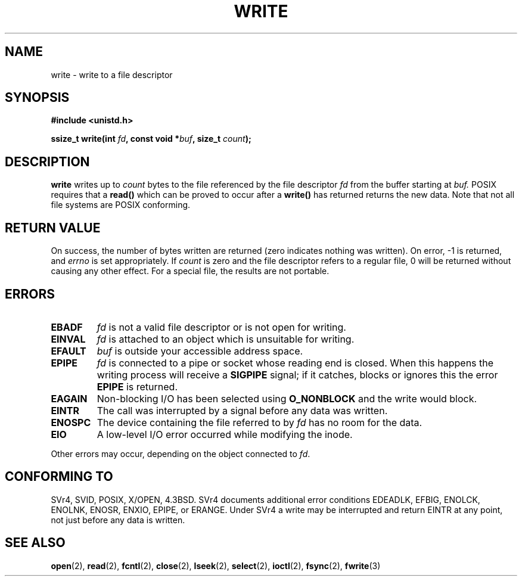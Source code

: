 .\" Hey Emacs! This file is -*- nroff -*- source.
.\"
.\" This manpage is Copyright (C) 1992 Drew Eckhardt;
.\"                               1993 Michael Haardt, Ian Jackson.
.\"
.\" Permission is granted to make and distribute verbatim copies of this
.\" manual provided the copyright notice and this permission notice are
.\" preserved on all copies.
.\"
.\" Permission is granted to copy and distribute modified versions of this
.\" manual under the conditions for verbatim copying, provided that the
.\" entire resulting derived work is distributed under the terms of a
.\" permission notice identical to this one
.\" 
.\" Since the Linux kernel and libraries are constantly changing, this
.\" manual page may be incorrect or out-of-date.  The author(s) assume no
.\" responsibility for errors or omissions, or for damages resulting from
.\" the use of the information contained herein.  The author(s) may not
.\" have taken the same level of care in the production of this manual,
.\" which is licensed free of charge, as they might when working
.\" professionally.
.\" 
.\" Formatted or processed versions of this manual, if unaccompanied by
.\" the source, must acknowledge the copyright and authors of this work.
.\"
.\" Modified Sat Jul 24 13:35:59 1993 by Rik Faith <faith@cs.unc.edu>
.\" Modified Sun Nov 28 17:19:01 1993 by Rik Faith <faith@cs.unc.edu>
.\" Modified Sat Jan 13 12:58:08 1996 by Michael Haardt
.\"   <michael@cantor.informatik.rwth-aachen.de>
.\" Modified Sun Jul 21 18:59:33 1996 by Andries Brouwer <aeb@cwi.nl>
.\"
.TH WRITE 2 "13 January 1996" "Linux 2.0.32" "Linux Programmer's Manual"
.SH NAME
write \- write to a file descriptor
.SH SYNOPSIS
.B #include <unistd.h>
.sp
.BI "ssize_t write(int " fd ", const void *" buf ", size_t " count );
.SH DESCRIPTION
.B write
writes up to
.I count
bytes to the file referenced by the file descriptor
.I fd
from the buffer starting at
.I buf.
POSIX requires that a \fBread()\fP which can be proved to occur after a
\fBwrite()\fP has returned returns the new data.  Note that not all file
systems are POSIX conforming.
.SH "RETURN VALUE"
On success, the number of bytes written are returned (zero indicates
nothing was written).  On error, \-1 is returned, and \fIerrno\fP is set
appropriately.  If \fIcount\fP is zero and the file descriptor refers to
a regular file, 0 will be returned without causing any other effect.
For a special file, the results are not portable.
.SH ERRORS
.TP
.B EBADF
.I fd
is not a valid file descriptor or is not open for writing.
.TP
.B EINVAL
.I fd
is attached to an object which is unsuitable for writing.
.TP
.B EFAULT
.I buf
is outside your accessible address space.
.TP
.B EPIPE
.I fd
is connected to a pipe or socket whose reading end is closed.  When this
happens the writing process will receive a
.B SIGPIPE
signal; if it catches, blocks or ignores this the error
.B EPIPE
is returned.
.TP
.B EAGAIN
Non-blocking I/O has been selected using
.B O_NONBLOCK
and the write would block.
.TP
.B EINTR
The call was interrupted by a signal before any data was written.
.TP
.B ENOSPC
The device containing the file referred to by
.I fd
has no room for the data.
.TP
.B EIO
A low-level I/O error occurred while modifying the inode.
.PP
Other errors may occur, depending on the object connected to
.IR fd .
.SH "CONFORMING TO"
SVr4, SVID, POSIX, X/OPEN, 4.3BSD.  SVr4 documents additional error
conditions EDEADLK, EFBIG, ENOLCK, ENOLNK, ENOSR, ENXIO, EPIPE, or ERANGE.
Under SVr4 a write may be interrupted and return EINTR at any point,
not just before any data is written. 
.SH "SEE ALSO"
.BR open (2),
.BR read (2),
.BR fcntl (2),
.BR close (2),
.BR lseek (2),
.BR select (2),
.BR ioctl (2),
.BR fsync (2),
.BR fwrite (3)
